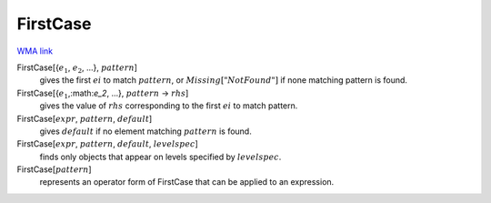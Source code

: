 FirstCase
=========

`WMA link <https://reference.wolfram.com/language/ref/FirstCase.html>`_


FirstCase[{:math:`e_1`, :math:`e_2`, ...}, :math:`pattern`]
    gives the first :math:`ei` to match :math:`pattern`, or :math:`Missing["NotFound"]` if none matching pattern is found.

FirstCase[{:math:`e_1`,:math:`e_2`, ...}, :math:`pattern` -> :math:`rhs`]
    gives the value of :math:`rhs` corresponding to the first :math:`ei` to match pattern.

FirstCase[:math:`expr`, :math:`pattern`, :math:`default`]
    gives :math:`default` if no element matching :math:`pattern` is found.

FirstCase[:math:`expr`, :math:`pattern`, :math:`default`, :math:`levelspec`]
    finds only objects that appear on levels specified by :math:`levelspec`.

FirstCase[:math:`pattern`]
    represents an operator form of FirstCase that can be applied to an expression.



